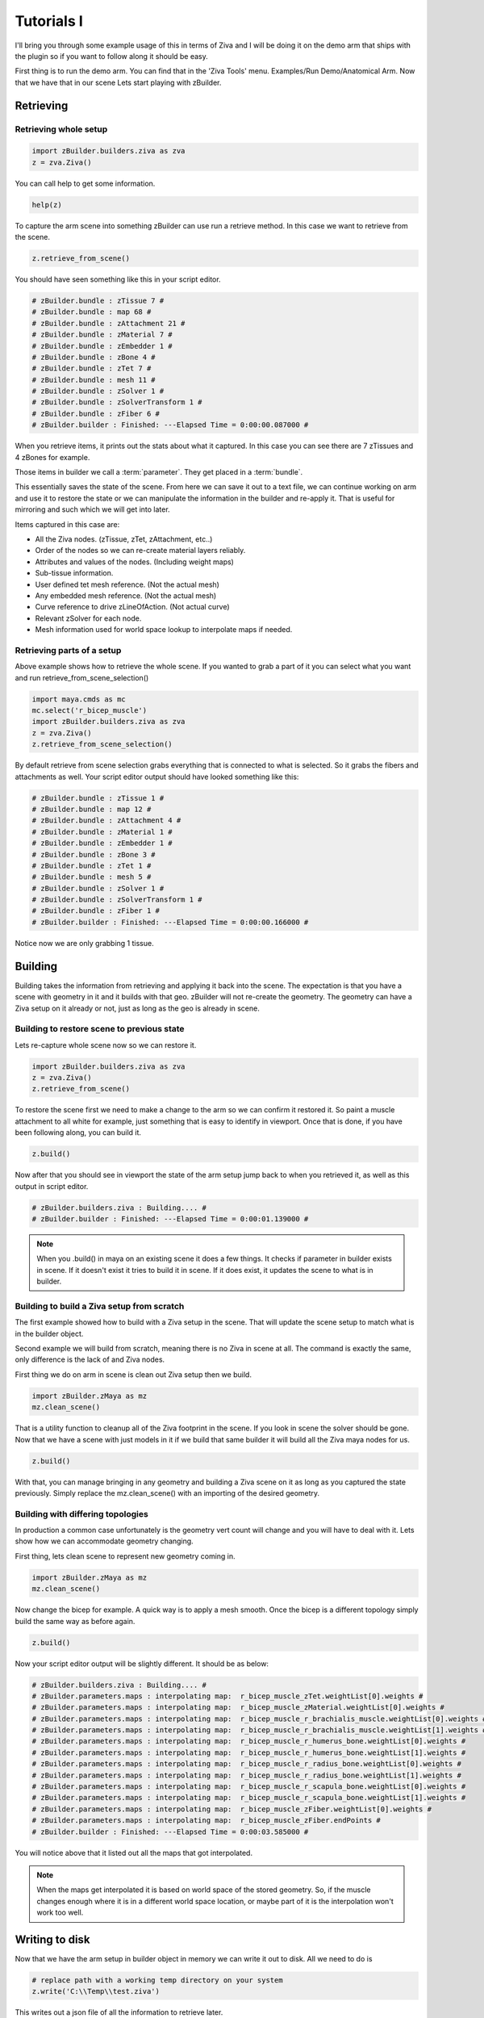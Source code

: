 Tutorials I
~~~~~~~~~~~

I'll bring you through some example usage of this in terms of Ziva and I will be
doing it on the demo arm that ships with the plugin so if you want to follow along
it should be easy.

First thing is to run the demo arm.  You can find that in the 'Ziva Tools' menu.
Examples/Run Demo/Anatomical Arm.  Now that we have that in our scene Lets start
playing with zBuilder.

Retrieving
^^^^^^^^^^

Retrieving whole setup
**********************

.. code-block:: python

    import zBuilder.builders.ziva as zva
    z = zva.Ziva()

You can call help to get some information.

.. code-block:: python

    help(z)

To capture the arm scene into something zBuilder can use run a retrieve method.
In this case we want to retrieve from the scene.

.. code-block:: python

    z.retrieve_from_scene()

You should have seen something like this in your script editor.

.. code-block:: python

    # zBuilder.bundle : zTissue 7 #
    # zBuilder.bundle : map 68 #
    # zBuilder.bundle : zAttachment 21 #
    # zBuilder.bundle : zMaterial 7 #
    # zBuilder.bundle : zEmbedder 1 #
    # zBuilder.bundle : zBone 4 #
    # zBuilder.bundle : zTet 7 #
    # zBuilder.bundle : mesh 11 #
    # zBuilder.bundle : zSolver 1 #
    # zBuilder.bundle : zSolverTransform 1 #
    # zBuilder.bundle : zFiber 6 #
    # zBuilder.builder : Finished: ---Elapsed Time = 0:00:00.087000 #

When you retrieve items, it prints out the stats about what it captured.  In this
case you can see there are 7 zTissues and 4 zBones for example.

Those items in builder we call a :term:`parameter`.  They get placed in a :term:`bundle`.

This essentially saves the state of the scene.  From here we can save it out to a text file,
we can continue working on arm and use it to restore the state or we can manipulate the
information in the builder and re-apply it.  That is useful for mirroring and such
which we will get into later.

Items captured in this case are:

* All the Ziva nodes. (zTissue, zTet, zAttachment, etc..)
* Order of the nodes so we can re-create material layers reliably.
* Attributes and values of the nodes. (Including weight maps)
* Sub-tissue information.
* User defined tet mesh reference.  (Not the actual mesh)
* Any embedded mesh reference. (Not the actual mesh)
* Curve reference to drive zLineOfAction. (Not actual curve)
* Relevant zSolver for each node.
* Mesh information used for world space lookup to interpolate maps if needed.

Retrieving parts of a setup
***************************

Above example shows how to retrieve the whole scene.  If you wanted to grab a part of it you can select what you want and run retrieve_from_scene_selection()

.. code-block:: python

    import maya.cmds as mc
    mc.select('r_bicep_muscle')
    import zBuilder.builders.ziva as zva
    z = zva.Ziva()
    z.retrieve_from_scene_selection()

By default retrieve from scene selection grabs everything that is connected to what is selected.  So it grabs the fibers and attachments as well.
Your script editor output should have looked something like this:

.. code-block:: python

    # zBuilder.bundle : zTissue 1 #
    # zBuilder.bundle : map 12 #
    # zBuilder.bundle : zAttachment 4 #
    # zBuilder.bundle : zMaterial 1 #
    # zBuilder.bundle : zEmbedder 1 #
    # zBuilder.bundle : zBone 3 #
    # zBuilder.bundle : zTet 1 #
    # zBuilder.bundle : mesh 5 #
    # zBuilder.bundle : zSolver 1 #
    # zBuilder.bundle : zSolverTransform 1 #
    # zBuilder.bundle : zFiber 1 #
    # zBuilder.builder : Finished: ---Elapsed Time = 0:00:00.166000 #

Notice now we are only grabbing 1 tissue.


Building
^^^^^^^^

Building takes the information from retrieving and applying it back into the scene.
The expectation is that you have a scene with geometry in it and it builds with that geo.  zBuilder will
not re-create the geometry.  The geometry can have a Ziva setup on it already or not, just as long as the geo is already in scene.

Building to restore scene to previous state
*******************************************

Lets re-capture whole scene now so we can restore it.

.. code-block:: python

    import zBuilder.builders.ziva as zva
    z = zva.Ziva()
    z.retrieve_from_scene()

To restore the scene first we need to make a change to the arm so we can confirm
it restored it.  So paint a muscle attachment to all white for example, just
something that is easy to identify in viewport.  Once that is done, if you
have been following along, you can build it.

.. code-block:: python

    z.build()

Now after that you should see in viewport the state of the arm setup jump back to
when you retrieved it, as well as this output in script editor.

.. code-block:: python

    # zBuilder.builders.ziva : Building.... #
    # zBuilder.builder : Finished: ---Elapsed Time = 0:00:01.139000 #

.. note::

    When you .build() in maya on an existing scene it does a few things.  It checks
    if parameter in builder exists in scene.  If it doesn't exist it tries to build
    it in scene.  If it does exist, it updates the scene to what is in builder.

Building to build a Ziva setup from scratch
*******************************************
The first example showed how to build with a Ziva setup in the scene.  That will
update the scene setup to match what is in the builder object.

Second example we will build from scratch, meaning there is no Ziva in scene at all.
The command is exactly the same, only difference is the lack of and Ziva nodes.

First thing we do on arm in scene is clean out Ziva setup then we build.

.. code-block:: python

    import zBuilder.zMaya as mz
    mz.clean_scene()

That is a utility function to cleanup all of the Ziva footprint in the scene.  If you look in scene
the solver should be gone.  Now that we have a scene with just models in it if
we build that same builder it will build all the Ziva maya nodes for us.

.. code-block:: python

    z.build()

With that, you can manage bringing in any geometry and building a Ziva scene on it as long as you
captured the state previously.  Simply replace the mz.clean_scene() with an importing of the desired
geometry.

Building with differing topologies
**********************************

In production a common case unfortunately is the geometry vert count will change and you will have
to deal with it.  Lets show how we can accommodate geometry changing.

First thing, lets clean scene to represent new geometry coming in.

.. code-block:: python

    import zBuilder.zMaya as mz
    mz.clean_scene()

Now change the bicep for example.  A quick way is to apply a mesh smooth.  Once the
bicep is a different topology simply build the same way as before again.

.. code-block:: python

    z.build()

Now your script editor output will be slightly different.  It should be as below:

.. code-block:: python

    # zBuilder.builders.ziva : Building.... #
    # zBuilder.parameters.maps : interpolating map:  r_bicep_muscle_zTet.weightList[0].weights #
    # zBuilder.parameters.maps : interpolating map:  r_bicep_muscle_zMaterial.weightList[0].weights #
    # zBuilder.parameters.maps : interpolating map:  r_bicep_muscle_r_brachialis_muscle.weightList[0].weights #
    # zBuilder.parameters.maps : interpolating map:  r_bicep_muscle_r_brachialis_muscle.weightList[1].weights #
    # zBuilder.parameters.maps : interpolating map:  r_bicep_muscle_r_humerus_bone.weightList[0].weights #
    # zBuilder.parameters.maps : interpolating map:  r_bicep_muscle_r_humerus_bone.weightList[1].weights #
    # zBuilder.parameters.maps : interpolating map:  r_bicep_muscle_r_radius_bone.weightList[0].weights #
    # zBuilder.parameters.maps : interpolating map:  r_bicep_muscle_r_radius_bone.weightList[1].weights #
    # zBuilder.parameters.maps : interpolating map:  r_bicep_muscle_r_scapula_bone.weightList[0].weights #
    # zBuilder.parameters.maps : interpolating map:  r_bicep_muscle_r_scapula_bone.weightList[1].weights #
    # zBuilder.parameters.maps : interpolating map:  r_bicep_muscle_zFiber.weightList[0].weights #
    # zBuilder.parameters.maps : interpolating map:  r_bicep_muscle_zFiber.endPoints #
    # zBuilder.builder : Finished: ---Elapsed Time = 0:00:03.585000 #

You will notice above that it listed out all the maps that got interpolated.

.. note::

    When the maps get interpolated it is based on world space of the stored geometry.
    So, if the muscle changes enough where it is in a different world space location,
    or maybe part of it is the interpolation won't work too well.

Writing to disk
^^^^^^^^^^^^^^^

Now that we have the arm setup in builder object in memory we can write it out to disk.  All we need to do is

.. code-block:: python

        # replace path with a working temp directory on your system
        z.write('C:\\Temp\\test.ziva')

This writes out a json file of all the information to retrieve later.


Reading from disk
^^^^^^^^^^^^^^^^^

To test the writing worked properly lets setup the scene with just the geometry again.
Build Anatomical Arm demo again then clean scene.

Once we have the arm geometry in the scene lets grab it from the disk then build it.

.. code-block:: python

    import zBuilder.builders.ziva as zva
    z = zva.Ziva()
    z.retrieve_from_file('C:\\Temp\\test.ziva')

You should have seen something like this in your script editor.

.. code-block:: python

    z.retrieve_from_file('C:\\Temp\\test.ziva')
    # zBuilder.builder : reading parameters. 134 nodes #
    # zBuilder.builder : reading info #
    # zBuilder.bundle : zTissue 7 #
    # zBuilder.bundle : map 68 #
    # zBuilder.bundle : zAttachment 21 #
    # zBuilder.bundle : zMaterial 7 #
    # zBuilder.bundle : zEmbedder 1 #
    # zBuilder.bundle : zBone 4 #
    # zBuilder.bundle : zTet 7 #
    # zBuilder.bundle : mesh 11 #
    # zBuilder.bundle : zSolver 1 #
    # zBuilder.bundle : zSolverTransform 1 #
    # zBuilder.bundle : zFiber 6 #
    # zBuilder.builder : Read File: C:\Temp\test.ziva in 0:00:00.052000 #

This is a simple output to give you a hint of what has been retrieved.  Now we can build.

.. code-block:: python

    z.build()

If you have been following along the output should look like this again as there would
be no map interpolation.

.. code-block:: python

    # zBuilder.builders.ziva : Building.... #
    # zBuilder.builder : Finished: ---Elapsed Time = 0:00:03.578000 #


String Replacing
^^^^^^^^^^^^^^^^

You can do basic string replace operations on the information stored in the builder.  This is very useful
if you have name changes on the geometry you are dealing with or even as a basic mirror.

When you do a string replace you give it a search and replace term.  It looks for all the references of the
search term and does a replace.  In the context of Ziva it will search and replace
node names, map names (zAttachment1.weights for example), curve names for zLineOfAction, any mesh name (embedded, user tet).

This works with regular expressions as well.  With that you can say search for only a 'r_' at beginning
of name.

String replacing to change geometry name
****************************************

Lets build the Anatomical Arm demo from the Ziva menu. Then we can retrieve the setup into builder.

.. code-block:: python

    import zBuilder.builders.ziva as zva
    z = zva.Ziva()
    z.retrieve_from_scene()

To represent a model name change lets clean the scene and change the name of a muscle.

.. code-block:: python

    import zBuilder.zMaya as mz
    mz.clean_scene()

    mc.rename('r_bicep_muscle', 'r_biceps_muscle')

Now the information in the builder is out of sync.  We can update it by doing the following

.. code-block:: python

    z.string_replace('r_bicep_muscle','r_biceps_muscle')

Now if you build you will see it builds on the muscles new name and all the map names
have changed as well.

.. code-block:: python

    z.build()

String replacing to mirror a setup
**********************************

Same way we string replaced to change name of geometry we can do it to mirror a setup.  In order for this to work
the geometry needs to be mirrored to begin with as all this is doing is replacing names.  You are telling builder to replace
r_muscle with l_muscle and it expects l_muscle to be in scene.

With that, you can run a little test scene that sets up 2 spheres and a cube with 1 attachment.

.. code-block:: python

    import zBuilder.tests.utils as utl

    utl.build_mirror_sample_geo()
    utl.ziva_mirror_sample_geo()

You should see a cube and 2 spheres in your scene.  The sphere are a tissue and the cube is a bone.  There is 1 attachment
on the "r_muscle" going to bone.  We want to mirror this so the "l_muscle" gets the tissue
and attachment as well.  Now just retrieve setup and perform a string replace.

.. code-block:: python

    import zBuilder.builders.ziva as zva

    z = zva.Ziva()
    z.retrieve_from_scene(get_parameters=True)
    z.string_replace('^r_','l_')

You will notice a *^* in the search field.  That is a regular expression to tell it to search just for
an r_ that begins on the name.  Now when you build you should have a mirrored setup.

.. code-block:: python

    z.build()


